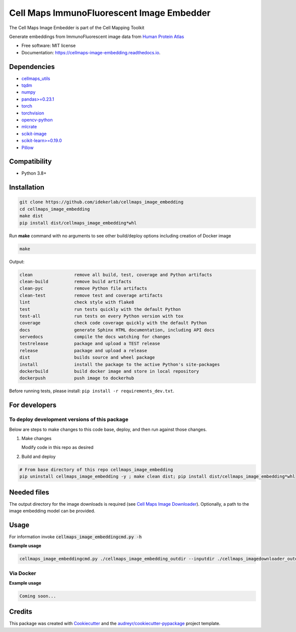 =============================================
Cell Maps ImmunoFluorescent Image Embedder
=============================================
The Cell Maps Image Embedder is part of the Cell Mapping Toolkit

|a| |b| |c| |d|

.. |a| image:: https://img.shields.io/pypi/v/cellmaps_image_embedding.svg
        :target: https://pypi.python.org/pypi/cellmaps_image_embedding


.. |b| image:: https://app.travis-ci.com/idekerlab/cellmaps_image_embedding.svg?branch=main
        :target: https://app.travis-ci.com/idekerlab/cellmaps_image_embedding


.. |c| image:: https://readthedocs.org/projects/cellmaps-image-embedding/badge/?version=latest
        :target: https://cellmaps-image-embedding.readthedocs.io/en/latest/?badge=latest
        :alt: Documentation Status


.. |d| image:: https://zenodo.org/badge/618547854.svg
        :target: https://zenodo.org/doi/10.5281/zenodo.10607452
        :alt: Zenodo DOI badge


Generate embeddings from ImmunoFluorescent image data from `Human Protein Atlas <https://www.proteinatlas.org/>`__

* Free software: MIT license
* Documentation: https://cellmaps-image-embedding.readthedocs.io.

Dependencies
------------

* `cellmaps_utils <https://pypi.org/project/cellmaps-utils>`__
* `tqdm <https://pypi.org/project/tqdm>`__
* `numpy <https://pypi.org/project/numpy>`__
* `pandas>=0.23.1 <https://pypi.org/project/pandas>`__
* `torch <https://pypi.org/project/torch>`__
* `torchvision <https://pypi.org/project/torchvision>`__
* `opencv-python <https://pypi.org/project/opencv-python>`__
* `mlcrate <https://pypi.org/project/mlcrate>`__
* `scikit-image <https://pypi.org/project/scikit-image>`__
* `scikit-learn>=0.19.0 <https://pypi.org/project/scikit-learn>`__
* `Pillow <https://pypi.org/project/Pillow>`__

Compatibility
-------------

* Python 3.8+

Installation
------------

.. code-block::

   git clone https://github.com/idekerlab/cellmaps_image_embedding
   cd cellmaps_image_embedding
   make dist
   pip install dist/cellmaps_image_embedding*whl


Run **make** command with no arguments to see other build/deploy options including creation of Docker image

.. code-block::

   make

Output:

.. code-block::

   clean                remove all build, test, coverage and Python artifacts
   clean-build          remove build artifacts
   clean-pyc            remove Python file artifacts
   clean-test           remove test and coverage artifacts
   lint                 check style with flake8
   test                 run tests quickly with the default Python
   test-all             run tests on every Python version with tox
   coverage             check code coverage quickly with the default Python
   docs                 generate Sphinx HTML documentation, including API docs
   servedocs            compile the docs watching for changes
   testrelease          package and upload a TEST release
   release              package and upload a release
   dist                 builds source and wheel package
   install              install the package to the active Python's site-packages
   dockerbuild          build docker image and store in local repository
   dockerpush           push image to dockerhub


Before running tests, please install: ``pip install -r requirements_dev.txt``.

For developers
-------------------------------------------


To deploy development versions of this package
~~~~~~~~~~~~~~~~~~~~~~~~~~~~~~~~~~~~~~~~~~~~~~~~~~

Below are steps to make changes to this code base, deploy, and then run
against those changes.

#. Make changes

   Modify code in this repo as desired

#. Build and deploy

.. code-block::

    # From base directory of this repo cellmaps_image_embedding
    pip uninstall cellmaps_image_embedding -y ; make clean dist; pip install dist/cellmaps_image_embedding*whl



Needed files
------------

The output directory for the image downloads is required (see `Cell Maps Image Downloader <https://github.com/idekerlab/cellmaps_imagedownloader/>`__). Optionally, a path to the image embedding model can be provided.

Usage
-----

For information invoke :code:`cellmaps_image_embeddingcmd.py -h`


**Example usage**

.. code-block::

   cellmaps_image_embeddingcmd.py ./cellmaps_image_embedding_outdir --inputdir ./cellmaps_imagedownloader_outdir


Via Docker
~~~~~~~~~~~~~~~~~~~~~~

**Example usage**


.. code-block::

   Coming soon...

Credits
-------

This package was created with Cookiecutter_ and the `audreyr/cookiecutter-pypackage`_ project template.

.. _Cookiecutter: https://github.com/audreyr/cookiecutter
.. _`audreyr/cookiecutter-pypackage`: https://github.com/audreyr/cookiecutter-pypackage
.. _NDEx: http://www.ndexbio.org
